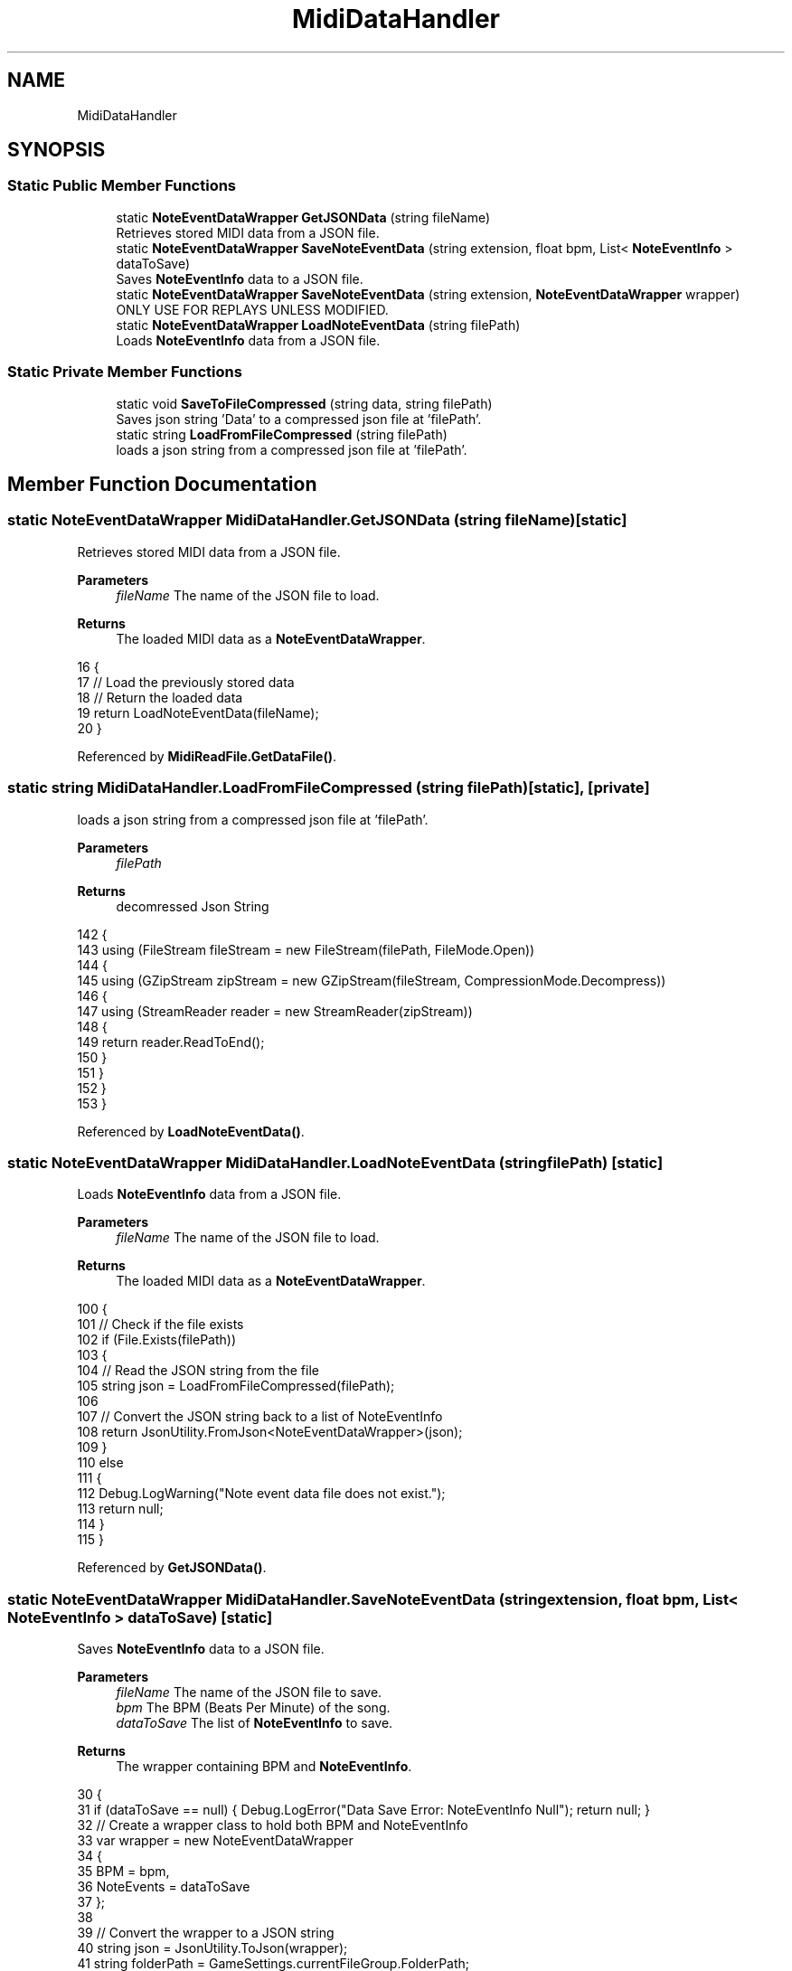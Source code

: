 .TH "MidiDataHandler" 3 "Version 1.0.0" "KiBoard GDD & Technical Documentation" \" -*- nroff -*-
.ad l
.nh
.SH NAME
MidiDataHandler
.SH SYNOPSIS
.br
.PP
.SS "Static Public Member Functions"

.in +1c
.ti -1c
.RI "static \fBNoteEventDataWrapper\fP \fBGetJSONData\fP (string fileName)"
.br
.RI "Retrieves stored MIDI data from a JSON file\&. "
.ti -1c
.RI "static \fBNoteEventDataWrapper\fP \fBSaveNoteEventData\fP (string extension, float bpm, List< \fBNoteEventInfo\fP > dataToSave)"
.br
.RI "Saves \fBNoteEventInfo\fP data to a JSON file\&. "
.ti -1c
.RI "static \fBNoteEventDataWrapper\fP \fBSaveNoteEventData\fP (string extension, \fBNoteEventDataWrapper\fP wrapper)"
.br
.RI "ONLY USE FOR REPLAYS UNLESS MODIFIED\&. "
.ti -1c
.RI "static \fBNoteEventDataWrapper\fP \fBLoadNoteEventData\fP (string filePath)"
.br
.RI "Loads \fBNoteEventInfo\fP data from a JSON file\&. "
.in -1c
.SS "Static Private Member Functions"

.in +1c
.ti -1c
.RI "static void \fBSaveToFileCompressed\fP (string data, string filePath)"
.br
.RI "Saves json string 'Data' to a compressed json file at 'filePath'\&. "
.ti -1c
.RI "static string \fBLoadFromFileCompressed\fP (string filePath)"
.br
.RI "loads a json string from a compressed json file at 'filePath'\&. "
.in -1c
.SH "Member Function Documentation"
.PP 
.SS "static \fBNoteEventDataWrapper\fP MidiDataHandler\&.GetJSONData (string fileName)\fR [static]\fP"

.PP
Retrieves stored MIDI data from a JSON file\&. 
.PP
\fBParameters\fP
.RS 4
\fIfileName\fP The name of the JSON file to load\&.
.RE
.PP
\fBReturns\fP
.RS 4
The loaded MIDI data as a \fBNoteEventDataWrapper\fP\&.
.RE
.PP

.nf
16     {
17         // Load the previously stored data
18         // Return the loaded data
19         return LoadNoteEventData(fileName);
20     }
.PP
.fi

.PP
Referenced by \fBMidiReadFile\&.GetDataFile()\fP\&.
.SS "static string MidiDataHandler\&.LoadFromFileCompressed (string filePath)\fR [static]\fP, \fR [private]\fP"

.PP
loads a json string from a compressed json file at 'filePath'\&. 
.PP
\fBParameters\fP
.RS 4
\fIfilePath\fP 
.RE
.PP
\fBReturns\fP
.RS 4
decomressed Json String
.RE
.PP

.nf
142     {
143         using (FileStream fileStream = new FileStream(filePath, FileMode\&.Open))
144         {
145             using (GZipStream zipStream = new GZipStream(fileStream, CompressionMode\&.Decompress))
146             {
147                 using (StreamReader reader = new StreamReader(zipStream))
148                 {
149                     return reader\&.ReadToEnd();
150                 }
151             }
152         }
153     }
.PP
.fi

.PP
Referenced by \fBLoadNoteEventData()\fP\&.
.SS "static \fBNoteEventDataWrapper\fP MidiDataHandler\&.LoadNoteEventData (string filePath)\fR [static]\fP"

.PP
Loads \fBNoteEventInfo\fP data from a JSON file\&. 
.PP
\fBParameters\fP
.RS 4
\fIfileName\fP The name of the JSON file to load\&.
.RE
.PP
\fBReturns\fP
.RS 4
The loaded MIDI data as a \fBNoteEventDataWrapper\fP\&.
.RE
.PP

.nf
100     {
101         // Check if the file exists
102         if (File\&.Exists(filePath))
103         {
104             // Read the JSON string from the file
105             string json = LoadFromFileCompressed(filePath);
106 
107             // Convert the JSON string back to a list of NoteEventInfo
108             return JsonUtility\&.FromJson<NoteEventDataWrapper>(json);
109         }
110         else
111         {
112             Debug\&.LogWarning("Note event data file does not exist\&.");
113             return null;
114         }
115     }
.PP
.fi

.PP
Referenced by \fBGetJSONData()\fP\&.
.SS "static \fBNoteEventDataWrapper\fP MidiDataHandler\&.SaveNoteEventData (string extension, float bpm, List< \fBNoteEventInfo\fP > dataToSave)\fR [static]\fP"

.PP
Saves \fBNoteEventInfo\fP data to a JSON file\&. 
.PP
\fBParameters\fP
.RS 4
\fIfileName\fP The name of the JSON file to save\&.
.br
\fIbpm\fP The BPM (Beats Per Minute) of the song\&.
.br
\fIdataToSave\fP The list of \fBNoteEventInfo\fP to save\&.
.RE
.PP
\fBReturns\fP
.RS 4
The wrapper containing BPM and \fBNoteEventInfo\fP\&.
.RE
.PP

.nf
30     {
31         if (dataToSave == null) { Debug\&.LogError("Data Save Error: NoteEventInfo Null"); return null; }
32         // Create a wrapper class to hold both BPM and NoteEventInfo
33         var wrapper = new NoteEventDataWrapper
34         {
35             BPM = bpm,
36             NoteEvents = dataToSave
37         };
38 
39         // Convert the wrapper to a JSON string
40         string json = JsonUtility\&.ToJson(wrapper);
41         string folderPath = GameSettings\&.currentFileGroup\&.FolderPath;
42         string fileName = Path\&.GetFileNameWithoutExtension(GameSettings\&.currentSongPath);
43         // Define the path where you want to save the JSON file
44         if (!Directory\&.Exists(folderPath))
45         {
46             try { Directory\&.CreateDirectory(folderPath); } catch { }
47         }
48 
49         // Write the JSON string to the file
50         SaveToFileCompressed(json, folderPath + "/" +fileName+ extension);
51         return wrapper;
52     }
.PP
.fi

.PP
Referenced by \fBGameManager\&.OnSongEnd()\fP, \fBMidiReadFile\&.ReadMidiFile()\fP, and \fBGameManager\&.RefreshJsonFiles()\fP\&.
.SS "static \fBNoteEventDataWrapper\fP MidiDataHandler\&.SaveNoteEventData (string extension, \fBNoteEventDataWrapper\fP wrapper)\fR [static]\fP"

.PP
ONLY USE FOR REPLAYS UNLESS MODIFIED\&. 
.PP
\fBParameters\fP
.RS 4
\fIextension\fP 
.br
\fIwrapper\fP 
.RE
.PP
\fBReturns\fP
.RS 4
.RE
.PP

.nf
60     {
61         if (wrapper == null) { Debug\&.LogError("Data Save Error: NoteEventDataWrapper Null"); return null; }
62         // Create a wrapper class to hold both BPM and NoteEventInfo
63 
64 
65         // Convert the wrapper to a JSON string
66         string json = JsonUtility\&.ToJson(wrapper);
67         string folderPath = GameSettings\&.currentFileGroup\&.FolderPath;
68         string fileName = Path\&.GetFileNameWithoutExtension(GameSettings\&.currentSongPath);
69         // Define the path where you want to save the JSON file
70         if (!Directory\&.Exists(folderPath))
71         {
72             Directory\&.CreateDirectory(folderPath);
73         }
74         int versionCount = 0;
75         while (true)
76         {
77             if (!File\&.Exists($"{folderPath}/{fileName}_{versionCount}{extension}"))
78             {
79                 SaveToFileCompressed(json, $"{folderPath}/{fileName}_{versionCount}{extension}");
80                 return wrapper;
81             }
82             else
83             {
84 
85                 versionCount++;
86             }
87         }
88 
89         // Write the JSON string to the file
90 
91 
92     }
.PP
.fi

.SS "static void MidiDataHandler\&.SaveToFileCompressed (string data, string filePath)\fR [static]\fP, \fR [private]\fP"

.PP
Saves json string 'Data' to a compressed json file at 'filePath'\&. 
.PP
\fBParameters\fP
.RS 4
\fIdata\fP 
.br
\fIfilePath\fP 
.RE
.PP

.nf
123     {
124         using (FileStream fileStream = new FileStream(filePath, FileMode\&.Create))
125         {
126             using (GZipStream zipStream = new GZipStream(fileStream, CompressionMode\&.Compress))
127             {
128                 using (StreamWriter writer = new StreamWriter(zipStream))
129                 {
130                     writer\&.Write(data);
131                 }
132             }
133         }
134     }
.PP
.fi

.PP
Referenced by \fBSaveNoteEventData()\fP, and \fBSaveNoteEventData()\fP\&.

.SH "Author"
.PP 
Generated automatically by Doxygen for KiBoard GDD & Technical Documentation from the source code\&.

